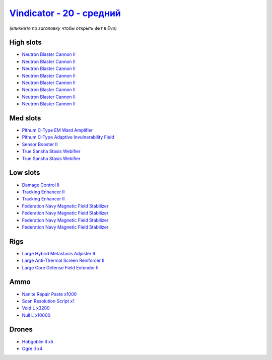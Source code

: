 .. This file is autogenerated by update-fits.py script
.. Use https://github.com/RAISA-Shield/raisa-shield.github.io/edit/source/eft/shield/as/vindicator-standard.eft
.. to edit it.

`Vindicator - 20 - средний <javascript:CCPEVE.showFitting('17740:2048;1:1952;1:26404;1:28668;1000:26442;1:12791;3200:2446;4:19215;1:26448;1:2456;5:3186;8:29011;1:15895;4:12787;10000:1999;2:14268;2:4349;1::');>`_
==========================================================================================================================================================================================================================

*(кликните по заголовку чтобы открыть фит в Eve)*

High slots
----------

- `Neutron Blaster Cannon II <javascript:CCPEVE.showInfo(3186)>`_
- `Neutron Blaster Cannon II <javascript:CCPEVE.showInfo(3186)>`_
- `Neutron Blaster Cannon II <javascript:CCPEVE.showInfo(3186)>`_
- `Neutron Blaster Cannon II <javascript:CCPEVE.showInfo(3186)>`_
- `Neutron Blaster Cannon II <javascript:CCPEVE.showInfo(3186)>`_
- `Neutron Blaster Cannon II <javascript:CCPEVE.showInfo(3186)>`_
- `Neutron Blaster Cannon II <javascript:CCPEVE.showInfo(3186)>`_
- `Neutron Blaster Cannon II <javascript:CCPEVE.showInfo(3186)>`_

Med slots
---------

- `Pithum C-Type EM Ward Amplifier <javascript:CCPEVE.showInfo(19215)>`_
- `Pithum C-Type Adaptive Invulnerability Field <javascript:CCPEVE.showInfo(4349)>`_
- `Sensor Booster II <javascript:CCPEVE.showInfo(1952)>`_
- `True Sansha Stasis Webifier <javascript:CCPEVE.showInfo(14268)>`_
- `True Sansha Stasis Webifier <javascript:CCPEVE.showInfo(14268)>`_

Low slots
---------

- `Damage Control II <javascript:CCPEVE.showInfo(2048)>`_
- `Tracking Enhancer II <javascript:CCPEVE.showInfo(1999)>`_
- `Tracking Enhancer II <javascript:CCPEVE.showInfo(1999)>`_
- `Federation Navy Magnetic Field Stabilizer <javascript:CCPEVE.showInfo(15895)>`_
- `Federation Navy Magnetic Field Stabilizer <javascript:CCPEVE.showInfo(15895)>`_
- `Federation Navy Magnetic Field Stabilizer <javascript:CCPEVE.showInfo(15895)>`_
- `Federation Navy Magnetic Field Stabilizer <javascript:CCPEVE.showInfo(15895)>`_

Rigs
----

- `Large Hybrid Metastasis Adjuster II <javascript:CCPEVE.showInfo(26404)>`_
- `Large Anti-Thermal Screen Reinforcer II <javascript:CCPEVE.showInfo(26442)>`_
- `Large Core Defense Field Extender II <javascript:CCPEVE.showInfo(26448)>`_

Ammo
----

- `Nanite Repair Paste x1000 <javascript:CCPEVE.showInfo(28668)>`_
- `Scan Resolution Script x1 <javascript:CCPEVE.showInfo(29011)>`_
- `Void L x3200 <javascript:CCPEVE.showInfo(12791)>`_
- `Null L x10000 <javascript:CCPEVE.showInfo(12787)>`_

Drones
------

- `Hobgoblin II x5 <javascript:CCPEVE.showInfo(2456)>`_
- `Ogre II x4 <javascript:CCPEVE.showInfo(2446)>`_

